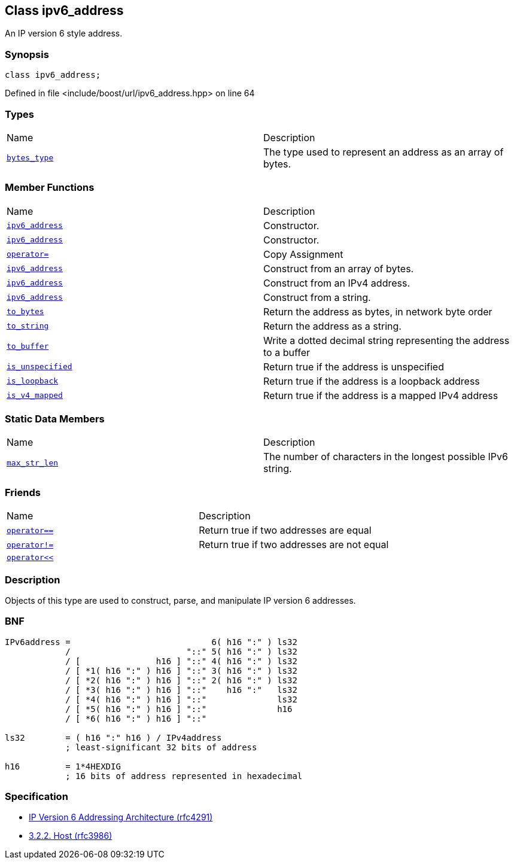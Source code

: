 :relfileprefix: ../../
[#76131245504820822D6345111D273CAF01DC7534]
== Class ipv6_address

pass:v,q[An IP version 6 style address.]


=== Synopsis

[source,cpp,subs="verbatim,macros,-callouts"]
----
class ipv6_address;
----

Defined in file <include/boost/url/ipv6_address.hpp> on line 64

=== Types
[,cols=2]
|===
|Name |Description
|xref:reference/boost/urls/ipv6_address/bytes_type.adoc[`pass:v[bytes_type]`] |pass:v,q[The type used to represent an address as an array of bytes.]

|===
=== Member Functions
[,cols=2]
|===
|Name |Description
|xref:reference/boost/urls/ipv6_address/2constructor-04.adoc[`pass:v[ipv6_address]`] |pass:v,q[Constructor.]

|xref:reference/boost/urls/ipv6_address/2constructor-06.adoc[`pass:v[ipv6_address]`] |pass:v,q[Constructor.]

|xref:reference/boost/urls/ipv6_address/operator_assign.adoc[`pass:v[operator=]`] |pass:v,q[Copy Assignment]

|xref:reference/boost/urls/ipv6_address/2constructor-0a.adoc[`pass:v[ipv6_address]`] |pass:v,q[Construct from an array of bytes.]

|xref:reference/boost/urls/ipv6_address/2constructor-08.adoc[`pass:v[ipv6_address]`] |pass:v,q[Construct from an IPv4 address.]

|xref:reference/boost/urls/ipv6_address/2constructor-00.adoc[`pass:v[ipv6_address]`] |pass:v,q[Construct from a string.]

|xref:reference/boost/urls/ipv6_address/to_bytes.adoc[`pass:v[to_bytes]`] |pass:v,q[Return the address as bytes, in network byte order]

|xref:reference/boost/urls/ipv6_address/to_string.adoc[`pass:v[to_string]`] |pass:v,q[Return the address as a string.]

|xref:reference/boost/urls/ipv6_address/to_buffer.adoc[`pass:v[to_buffer]`] |pass:v,q[Write a dotted decimal string representing the address to a buffer]

|xref:reference/boost/urls/ipv6_address/is_unspecified.adoc[`pass:v[is_unspecified]`] |pass:v,q[Return true if the address is unspecified]

|xref:reference/boost/urls/ipv6_address/is_loopback.adoc[`pass:v[is_loopback]`] |pass:v,q[Return true if the address is a loopback address]

|xref:reference/boost/urls/ipv6_address/is_v4_mapped.adoc[`pass:v[is_v4_mapped]`] |pass:v,q[Return true if the address is a mapped IPv4 address]

|===
=== Static Data Members
[,cols=2]
|===
|Name |Description
|xref:reference/boost/urls/ipv6_address/max_str_len.adoc[`pass:v[max_str_len]`] |pass:v,q[The number of characters in the longest possible IPv6 string.]

|===
=== Friends
[,cols=2]
|===
|Name |Description
|xref:reference/boost/urls/ipv6_address/8friend-0d.adoc[`pass:v[operator==]`] |pass:v,q[Return true if two addresses are equal]

|xref:reference/boost/urls/ipv6_address/8friend-01.adoc[`pass:v[operator!=]`] |pass:v,q[Return true if two addresses are not equal]

|xref:reference/boost/urls/ipv6_address/8friend-0b.adoc[`pass:v[operator<<]`] |
|===

=== Description

pass:v,q[Objects of this type are used to construct,] pass:v,q[parse, and manipulate IP version 6 addresses.]

=== BNF
[,cpp]
----
IPv6address =                            6( h16 ":" ) ls32
            /                       "::" 5( h16 ":" ) ls32
            / [               h16 ] "::" 4( h16 ":" ) ls32
            / [ *1( h16 ":" ) h16 ] "::" 3( h16 ":" ) ls32
            / [ *2( h16 ":" ) h16 ] "::" 2( h16 ":" ) ls32
            / [ *3( h16 ":" ) h16 ] "::"    h16 ":"   ls32
            / [ *4( h16 ":" ) h16 ] "::"              ls32
            / [ *5( h16 ":" ) h16 ] "::"              h16
            / [ *6( h16 ":" ) h16 ] "::"

ls32        = ( h16 ":" h16 ) / IPv4address
            ; least-significant 32 bits of address

h16         = 1*4HEXDIG
            ; 16 bits of address represented in hexadecimal
----

=== Specification

* link:https://datatracker.ietf.org/doc/html/rfc4291[IP Version 6 Addressing Architecture (rfc4291)]

* link:https://datatracker.ietf.org/doc/html/rfc3986#section-3.2.2[3.2.2. Host (rfc3986)]


